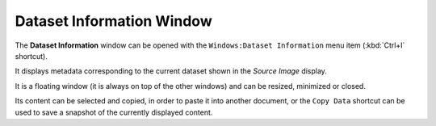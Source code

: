 .. _alligator-dataset-information-window:

Dataset Information Window
==========================

The **Dataset Information** window can be opened with the ``Windows:Dataset 
Information`` menu item (:kbd:`Ctrl+I` shortcut).

.. image:: images/AlliGator-Dataset-Information-Window.png
   :align: center

It displays metadata corresponding to the current dataset shown in the *Source 
Image* display.

It is a floating window (it is always on top of the other windows) and can be 
resized, minimized or closed.

Its content can be selected and copied, in order to paste it into another 
document, or the ``Copy Data`` shortcut can be used to save a snapshot of the 
currently displayed content.